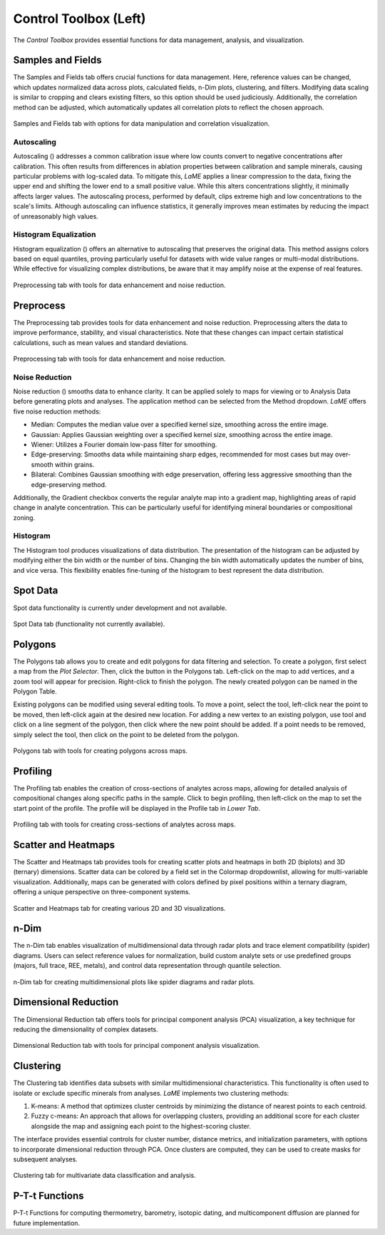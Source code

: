 Control Toolbox (Left)
**********************

The *Control Toolbox* provides essential functions for data management, analysis, and visualization. 

Samples and Fields
==================

The Samples and Fields tab offers crucial functions for data management.  Here, reference values can be changed, which updates normalized data across plots, calculated fields, n-Dim plots, clustering, and filters.  Modifying data scaling is similar to cropping and clears existing filters, so this option should be used judiciously.  Additionally, the correlation method can be adjusted, which automatically updates all correlation plots to reflect the chosen approach.

.. figure:: _static/screenshots/LaME_Samples_and_Fields.png
    :align: center
    :alt: LaME interface: left toolbox, samples and fields tab
    :width: 315

    Samples and Fields tab with options for data manipulation and correlation visualization.

Autoscaling
-----------

Autoscaling (|icon-autoscale|) addresses a common calibration issue where low counts convert to negative concentrations after calibration.  This often results from differences in ablation properties between calibration and sample minerals, causing particular problems with log-scaled data.  To mitigate this, *LaME* applies a linear compression to the data, fixing the upper end and shifting the lower end to a small positive value.  While this alters concentrations slightly, it minimally affects larger values.  The autoscaling process, performed by default, clips extreme high and low concentrations to the scale's limits.  Although autoscaling can influence statistics, it generally improves mean estimates by reducing the impact of unreasonably high values. 

Histogram Equalization
----------------------
Histogram equalization (|icon-histeq|) offers an alternative to autoscaling that preserves the original data.  This method assigns colors based on equal quantiles, proving particularly useful for datasets with wide value ranges or multi-modal distributions. While effective for visualizing complex distributions, be aware that it may amplify noise at the expense of real features.

.. figure:: _static/screenshots/LaME_Preprocess.png
    :align: center
    :alt: LaME interface: left toolbox, preprocessing tab
    :width: 315

    Preprocessing tab with tools for data enhancement and noise reduction.

Preprocess
==========

The Preprocessing tab provides tools for data enhancement and noise reduction. Preprocessing alters the data to improve performance, stability, and visual characteristics. Note that these changes can impact certain statistical calculations, such as mean values and standard deviations.

.. figure:: _static/screenshots/LaME_Preprocess.png
    :align: center
    :alt: LaME interface: left toolbox, preprocessing tab
    :width: 315

    Preprocessing tab with tools for data enhancement and noise reduction.

Noise Reduction
---------------

Noise reduction (|icon-noise-reduction|) smooths data to enhance clarity.  It can be applied solely to maps for viewing or to Analysis Data before generating plots and analyses.  The application method can be selected from the Method dropdown. *LaME* offers five noise reduction methods:

* Median: Computes the median value over a specified kernel size, smoothing across the entire image.
* Gaussian: Applies Gaussian weighting over a specified kernel size, smoothing across the entire image.
* Wiener: Utilizes a Fourier domain low-pass filter for smoothing.
* Edge-preserving: Smooths data while maintaining sharp edges, recommended for most cases but may over-smooth within grains.
* Bilateral: Combines Gaussian smoothing with edge preservation, offering less aggressive smoothing than the edge-preserving method.

Additionally, the Gradient checkbox converts the regular analyte map into a gradient map, highlighting areas of rapid change in analyte concentration. This can be particularly useful for identifying mineral boundaries or compositional zoning.

Histogram
---------

The Histogram tool produces visualizations of data distribution.  The presentation of the histogram can be adjusted by modifying either the bin width or the number of bins.  Changing the bin width automatically updates the number of bins, and vice versa.  This flexibility enables fine-tuning of the histogram to best represent the data distribution.

Spot Data
=========

Spot data functionality is currently under development and not available.

.. figure:: _static/screenshots/LaME_Spot_Data.png
    :align: center
    :alt: LaME interface: left toolbox, spot data tab
    :width: 315

    Spot Data tab (functionality not currently available).

Polygons
========

The Polygons tab allows you to create and edit polygons for data filtering and selection.  To create a polygon, first select a map from the *Plot Selector*.  Then, click the |icon-polygon-new| button in the Polygons tab.  Left-click on the map to add vertices, and a zoom tool will appear for precision.  Right-click to finish the polygon.  The newly created polygon can be named in the Polygon Table.

Existing polygons can be modified using several editing tools.  To move a point, select the |icon-move-point| tool, left-click near the point to be moved, then left-click again at the desired new location.  For adding a new vertex to an existing polygon, use |icon-add-point| tool and click on a line segment of the polygon, then click where the new point should be added.  If a point needs to be removed, simply select the |icon-remove-point| tool, then click on the point to be deleted from the polygon.

.. figure:: _static/screenshots/LaME_Polygons.png
    :align: center
    :alt: LaME interface: left toolbox, profiling tab
    :width: 315

    Polygons tab with tools for creating polygons across maps.

Profiling
=========

The Profiling tab enables the creation of cross-sections of analytes across maps, allowing for detailed analysis of compositional changes along specific paths in the sample. Click |icon-profile| to begin profiling, then left-click on the map to set the start point of the profile.  The profile will be displayed in the Profile tab in *Lower Tab*. 

.. figure:: _static/screenshots/LaME_Profiling.png
    :align: center
    :alt: LaME interface: left toolbox, profiling tab
    :width: 315

    Profiling tab with tools for creating cross-sections of analytes across maps.

Scatter and Heatmaps
====================

The Scatter and Heatmaps tab provides tools for creating scatter plots and heatmaps in both 2D (biplots) and 3D (ternary) dimensions.  Scatter data can be colored by a field set in the Colormap dropdownlist, allowing for multi-variable visualization. Additionally, maps can be generated with colors defined by pixel positions within a ternary diagram, offering a unique perspective on three-component systems.

.. figure:: _static/screenshots/LaME_Scatter_and_Heatmaps.png
    :align: center
    :alt: LaME interface: left toolbox, scatter and heatmaps tab
    :width: 315

    Scatter and Heatmaps tab for creating various 2D and 3D visualizations.

n-Dim
=====

The n-Dim tab enables visualization of multidimensional data through radar plots and trace element compatibility (spider) diagrams. Users can select reference values for normalization, build custom analyte sets or use predefined groups (majors, full trace, REE, metals), and control data representation through quantile selection.  

.. figure:: _static/screenshots/LaME_n-Dim.png
    :align: center
    :alt: LaME interface: left toolbox, n-Dim tab
    :width: 315

    n-Dim tab for creating multidimensional plots like spider diagrams and radar plots.

Dimensional Reduction
=====================

The Dimensional Reduction tab offers tools for principal component analysis (PCA) visualization, a key technique for reducing the dimensionality of complex datasets.

.. figure:: _static/screenshots/LaME_PCA.png
    :align: center
    :alt: LaME interface: left toolbox, PCA tab
    :width: 315

    Dimensional Reduction tab with tools for principal component analysis visualization.

Clustering
==========

The Clustering tab identifies data subsets with similar multidimensional characteristics.  This functionality is often used to isolate or exclude specific minerals from analyses.  *LaME* implements two clustering methods:

1. K-means: A method that optimizes cluster centroids by minimizing the distance of nearest points to each centroid.
2. Fuzzy c-means: An approach that allows for overlapping clusters, providing an additional score for each cluster alongside the map and assigning each point to the highest-scoring cluster.

The interface provides essential controls for cluster number, distance metrics, and initialization parameters, with options to incorporate dimensional reduction through PCA. Once clusters are computed, they can be used to create masks for subsequent analyses.

.. figure:: _static/screenshots/LaME_Clustering.png
    :align: center
    :alt: LaME interface: left toolbox, clustering tab
    :width: 315

    Clustering tab for multivariate data classification and analysis.

P-T-t Functions
===============

P-T-t Functions for computing thermometry, barometry, isotopic dating, and multicomponent diffusion are planned for future implementation. 

.. |icon-atom| image:: _static/icons/icon-atom-64.png
    :height: 2.5ex

.. |icon-crop| image:: _static/icons/icon-crop-64.png
    :height: 2.5ex

.. |icon-fit-to-width| image:: _static/icons/icon-fit-to-width-64.png
    :height: 2.5ex

.. |icon-autoscale| image:: _static/icons/icon-autoscale-64.png
    :height: 2.5ex

.. |icon-histeq| image:: _static/icons/icon-histeq-64.png
    :height: 2.5ex

.. |icon-noise-reduction| image:: _static/icons/icon-noise-reduction-64.png
    :height: 2.5ex

.. |icon-map| image:: _static/icons/icon-map-64.png
    :height: 2.5ex

.. |icon-edge-detection| image:: _static/icons/icon-spotlight-64.png
    :height: 2.5ex

.. |icon-move-point| image:: _static/icons/icon-move-point-64.png
    :height: 2.5ex

.. |icon-add-point| image:: _static/icons/icon-add-point-64.png
    :height: 2.5ex

.. |icon-remove-point| image:: _static/icons/icon-remove-point-64.png
    :height: 2.5ex

.. |icon-filter| image:: _static/icons/icon-filter-64.png
    :height: 2.5ex

.. |icon-filter2| image:: _static/icons/icon-filter2-64.png
    :height: 2.5ex

.. |icon-link| image:: _static/icons/icon-link-64.png
    :height: 2.5ex

.. |icon-unlink| image:: _static/icons/icon-unlink-64.png
    :height: 2.5ex

.. |icon-mask-light| image:: _static/icons/icon-mask-light-64.png
    :height: 2.5ex

.. |icon-mask-dark| image:: _static/icons/icon-mask-dark-64.png
    :height: 2.5ex

.. |icon-polygon-new| image:: _static/icons/icon-polygon-new-64.png
    :height: 2.5ex

.. |icon-polygon-off| image:: _static/icons/icon-polygon-off-64.png
    :height: 2.5ex

.. |icon-launch| image:: _static/icons/icon-launch-64.png
    :height: 2.5ex

.. |icon-profile| image:: _static/icons/icon-profile-64.png